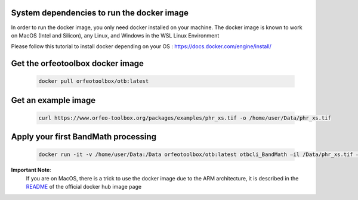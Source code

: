 System dependencies to run the docker image
```````````````````````````````````````````

In order to run the docker image, you only need docker installed on your machine.
The docker image is known to work on MacOS (Intel and Silicon), any Linux, and Windows in the WSL Linux Environment

Please follow this tutorial to install docker depending on your OS : https://docs.docker.com/engine/install/

Get the orfeotoolbox docker image
`````````````````````````````````

    .. code-block:: bash

        docker pull orfeotoolbox/otb:latest

Get an example image
````````````````````

    .. code-block:: bash

        curl https://www.orfeo-toolbox.org/packages/examples/phr_xs.tif -o /home/user/Data/phr_xs.tif

Apply your first BandMath processing
````````````````````````````````````

    .. code-block:: bash

        docker run -it -v /home/user/Data:/Data orfeotoolbox/otb:latest otbcli_BandMath –il /Data/phr_xs.tif –out /Data/ndvi.tif –exp “(im1b4-im1b1)/ (im1b4+im1b1)”

**Important Note**:
    If you are on MacOS, there is a trick to use the docker image due to the ARM architecture, it is described in the `README <https://hub.docker.com/r/orfeotoolbox/otb>`_ of the official docker hub image page